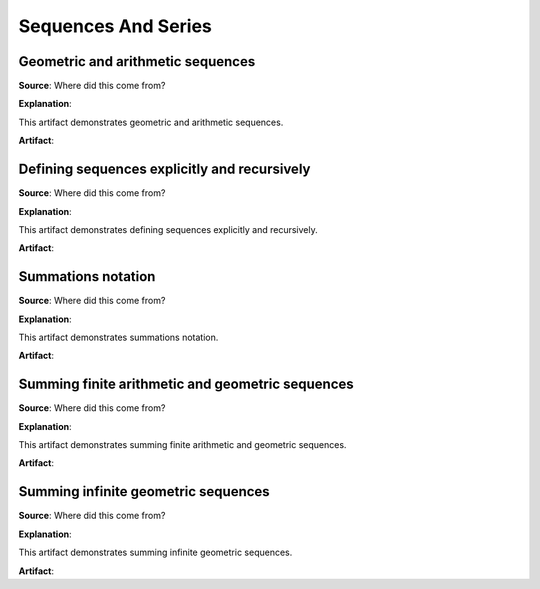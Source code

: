 Sequences And Series
====================

.. image:: reflections/11.png
   :alt: Reflection 11 would go here


Geometric and arithmetic sequences
----------------------------------

**Source**: Where did this come from?

**Explanation**: 

This artifact demonstrates geometric and arithmetic sequences.

**Artifact**:


Defining sequences explicitly and recursively
---------------------------------------------

**Source**: Where did this come from?

**Explanation**: 

This artifact demonstrates defining sequences explicitly and recursively.

**Artifact**:


Summations notation
-------------------

**Source**: Where did this come from?

**Explanation**: 

This artifact demonstrates summations notation.

**Artifact**:


Summing finite arithmetic and geometric sequences
-------------------------------------------------

**Source**: Where did this come from?

**Explanation**: 

This artifact demonstrates summing finite arithmetic and geometric sequences.

**Artifact**:


Summing infinite geometric  sequences
-------------------------------------

**Source**: Where did this come from?

**Explanation**: 

This artifact demonstrates summing infinite geometric  sequences.

**Artifact**:


